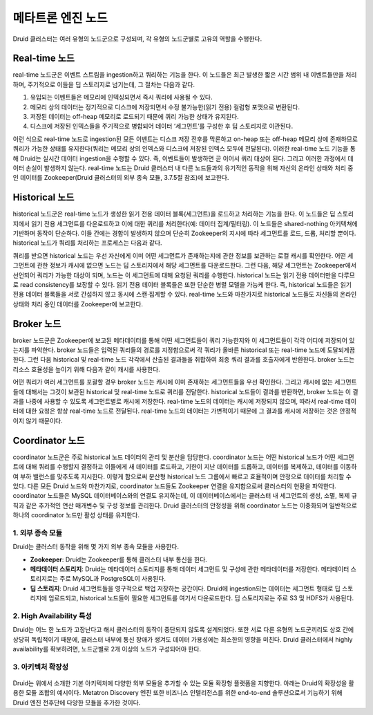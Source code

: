 메타트론 엔진 노드
------------------------------------------------

Druid 클러스터는 여러 유형의 노드군으로 구성되며, 각 유형의 노드군별로 고유의 역할을 수행한다.

.. figure:: /_static/img/discovery/part01/druid_node_architecture.png
   :align: center
   :alt: 그림 1. 메타트론 노드 아키텍쳐


Real-time 노드
===================================

real-time 노드군은 이벤트 스트림을 ingestion하고 쿼리하는 기능을 한다. 이 노드들은 최근 발생한 짧은 시간 범위 내 이벤트들만을 처리하며, 주기적으로 이들을 딥 스토리지로 넘기는데, 그 절차는 다음과 같다.

1. 유입되는 이벤트들은 메모리에 인덱싱되면서 즉시 쿼리에 사용될 수 있다.
2. 메모리 상의 데이터는 정기적으로 디스크에 저장되면서 수정 불가능한(읽기 전용) 컬럼형 포맷으로 변환된다.
3. 저장된 데이터는 off-heap 메모리로 로드되기 때문에 쿼리 가능한 상태가 유지된다.
4. 디스크에 저장된 인덱스들을 주기적으로 병합되어 데이터 ‘세그먼트’를 구성한 후 딥 스토리지로 이관된다.

이런 식으로 real-time 노드로 ingestion된 모든 이벤트는 디스크 저장 전후를 막론하고 on-heap 또는 off-heap 메모리 상에 존재하므로 쿼리가 가능한 상태를 유지한다(쿼리는 메모리 상의 인덱스와 디스크에 저장된 인덱스 모두에 전달된다). 이러한 real-time 노드 기능을 통해 Druid는 실시간 데이터 ingestion을 수행할 수 있다. 즉, 이벤트들이 발생하면 곧 이어서 쿼리 대상이 된다. 그리고 이러한 과정에서 데이터 손실이 발생하지 않는다. real-time 노드는 Druid 클러스터 내 다른 노드들과의 유기적인 동작을 위해 자신의 온라인 상태와 처리 중인 데이터를 Zookeeper(Druid 클러스터의 외부 종속 모듈, 3.7.5절 참조)에 보고한다.



Historical 노드
===================================

historical 노드군은 real-time 노드가 생성한 읽기 전용 데이터 블록(세그먼트)을 로드하고 처리하는 기능을 한다. 이 노드들은 딥 스토리지에서 읽기 전용 세그먼트를 다운로드하고 이에 대한 쿼리를 처리한다(예: 데이터 집계/필터링). 이 노드들은 shared-nothing 아키텍쳐에 기반하며 동작이 단순하다. 이들 간에는 경합이 발생하지 않으며 단순히 Zookeeper의 지시에 따라 세그먼트를 로드, 드롭, 처리할 뿐이다. historical 노드가 쿼리를 처리하는 프로세스는 다음과 같다.

쿼리를 받으면 historical 노드는 우선 자신에게 이미 어떤 세그먼트가 존재하는지에 관한 정보를 보관하는 로컬 캐시를 확인한다. 어떤 세그먼트에 관한 정보가 캐시에 없으면 노드는 딥 스토리지에서 해당 세그먼트를 다운로드한다. 그런 다음, 해당 세그먼트는 Zookeeper에서 선언되어 쿼리가 가능한 대상이 되며, 노드는 이 세그먼트에 대해 요청된 쿼리를 수행한다.
historical 노드는 읽기 전용 데이터만을 다루므로 read consistency를 보장할 수 있다. 읽기 전용 데이터 블록들은 또한 단순한 병렬 모델을 가능케 한다. 즉, historical 노드들은 읽기 전용 데이터 블록들을 서로 간섭하지 않고 동시에 스캔·집계할 수 있다. real-time 노드와 마찬가지로 historical 노드들도 자신들의 온라인 상태와 처리 중인 데이터를 Zookeeper에 보고한다.



Broker 노드
===================================

broker 노드군은 Zookeeper에 보고된 메타데이터를 통해 어떤 세그먼트들이 쿼리 가능한지와 이 세그먼트들이 각각 어디에 저장되어 있는지를 파악한다. broker 노드들은 입력된 쿼리들의 경로를 지정함으로써 각 쿼리가 올바른 historical 또는 real-time 노드에 도달되게끔 한다. 그런 다음 historical 및 real-time 노드 각각에서 산출된 결과들을 취합하여 최종 쿼리 결과를 호출자에게 반환한다.
broker 노드는 리소스 효율성을 높이기 위해 다음과 같이 캐시를 사용한다.

어떤 쿼리가 여러 세그먼트를 포괄할 경우 broker 노드는 캐시에 이미 존재하는 세그먼트들을 우선 확인한다. 그리고 캐시에 없는 세그먼트들에 대해서는 그것이 보관된 historical 및 real-time 노드로 쿼리를 전달한다. historical 노드들이 결과를 반환하면, broker 노드는 이 결과를 나중에 사용할 수 있도록 세그먼트별로 캐시에 저장한다. real-time 노드의 데이터는 캐시에 저장되지 않으며, 따라서 real-time 데이터에 대한 요청은 항상 real-time 노드로 전달된다. real-time 노드의 데이터는 가변적이기 때문에 그 결과를 캐시에 저장하는 것은 안정적이지 않기 때문이다.


Coordinator 노드
===================================

coordinator 노드군은 주로 historical 노드 데이터의 관리 및 분산을 담당한다. coordinator 노드는 어떤 historical 노드가 어떤 세그먼트에 대해 쿼리를 수행할지 결정하고 이들에게 새 데이터를 로드하고, 기한이 지난 데이터를 드롭하고, 데이터를 복제하고, 데이터를 이동하여 부하 밸런스를 맞추도록 지시한다. 이렇게 함으로써 분산형 historical 노드 그룹에서 빠르고 효율적이며 안정으로 데이터를 처리할 수 있다.
다른 모든 Druid 노드와 마찬가지로, coordinator 노드들도 Zookeeper 연결을 유지함으로써 클러스터의 현황을 파악한다. coordinator 노드들은 MySQL 데이터베이스와의 연결도 유지하는데, 이 데이터베이스에서는 클러스터 내 세그먼트의 생성, 소멸, 복제 규칙과 같은 추가적인 연산 매개변수 및 구성 정보를 관리한다. Druid 클러스터의 안정성을 위해 coordinator 노드는 이중화되며 일반적으로 하나의 coordinator 노드만 활성 상태를 유지한다.

1. 외부 종속 모듈
^^^^^^^^^^^^^^^^^^^^^^^^^^^^^^^^^

Druid는 클러스터 동작을 위해 몇 가지 외부 종속 모듈을 사용한다.

* **Zookeeper**: Druid는 Zookeeper를 통해 클러스터 내부 통신을 한다.
* **메타데이터 스토리지**: Druid는 메타데이터 스토리지를 통해 데이터 세그먼트 및 구성에 관한 메타데이터를 저장한다. 메타데이터 스토리지로는 주로 MySQL과 PostgreSQL이 사용된다.
* **딥 스토리지**: Druid 세그먼트들을 영구적으로 백업 저장하는 공간이다. Druid에 ingestion되는 데이터는 세그먼트 형태로 딥 스토리지에 업로드되고, historical 노드들이 필요한 세그먼트를 여기서 다운로드한다. 딥 스토리지로는 주로 S3 및 HDFS가 사용된다.

2. High Availability 특성
^^^^^^^^^^^^^^^^^^^^^^^^^^^^^^^^^^^

Druid는 어느 한 노드가 고장난다고 해서 클러스터의 동작이 중단되지 않도록 설계되었다. 또한 서로 다른 유형의 노드군끼리도 상호 간에 상당히 독립적이기 때문에, 클러스터 내부에 통신 장애가 생겨도 데이터 가용성에는 최소한의 영향을 미친다. Druid 클러스터에서 highly availability를 확보하려면, 노드군별로 2개 이상의 노드가 구성되어야 한다.

3. 아키텍처 확장성
^^^^^^^^^^^^^^^^^^^^^^^^^^^^^^^^^^^^^^^^

.. figure:: /_static/img/discovery/part01/intro-to-druid.png
   :align: center
   :alt: Druid의 확장 아키텍처 예시

Druid는 위에서 소개한 기본 아키텍처에 다양한 외부 모듈을 추가할 수 있는 모듈 확장형 플랫폼을 지향한다. 아래는 Druid의 확장성을 활용한 모듈 조합의 예시이다. Metatron Discovery 엔진 또한 비즈니스 인텔리전스를 위한 end-to-end 솔루션으로서 기능하기 위해 Druid 엔진 전후단에 다양한 모듈을 추가한 것이다.

